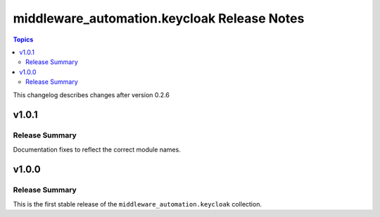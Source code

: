 ============================================
middleware_automation.keycloak Release Notes
============================================

.. contents:: Topics

This changelog describes changes after version 0.2.6

v1.0.1
======

Release Summary
---------------

Documentation fixes to reflect the correct module names.


v1.0.0
======

Release Summary
---------------

This is the first stable release of the ``middleware_automation.keycloak`` collection.
